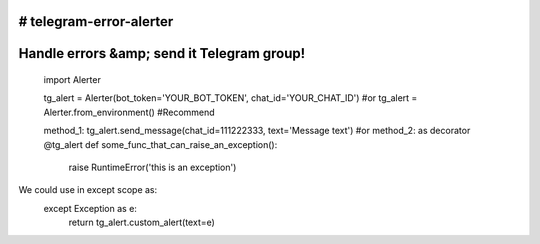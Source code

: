 # telegram-error-alerter
===============================
Handle errors &amp; send it Telegram group!
===============================

      import Alerter

      tg_alert = Alerter(bot_token='YOUR_BOT_TOKEN', chat_id='YOUR_CHAT_ID')
      #or
      tg_alert = Alerter.from_environment() #Recommend

      method_1: tg_alert.send_message(chat_id=111222333, text='Message text')
      #or
      method_2: as decorator
      @tg_alert
      def some_func_that_can_raise_an_exception():
          raise RuntimeError('this is an exception')

We could use in except scope as:
        except Exception as e:
            return tg_alert.custom_alert(text=e)

